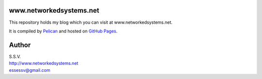 www.networkedsystems.net
============================
This repository holds my blog which you can visit at www.networkedsystems.net.

It is compiled by `Pelican <http://docs.getpelican.com/>`_ and hosted on `GitHub Pages <http://pages.github.com/>`_.

Author
======

| S.S.V.
| http://www.networkedsystems.net
| essessv@gmail.com
